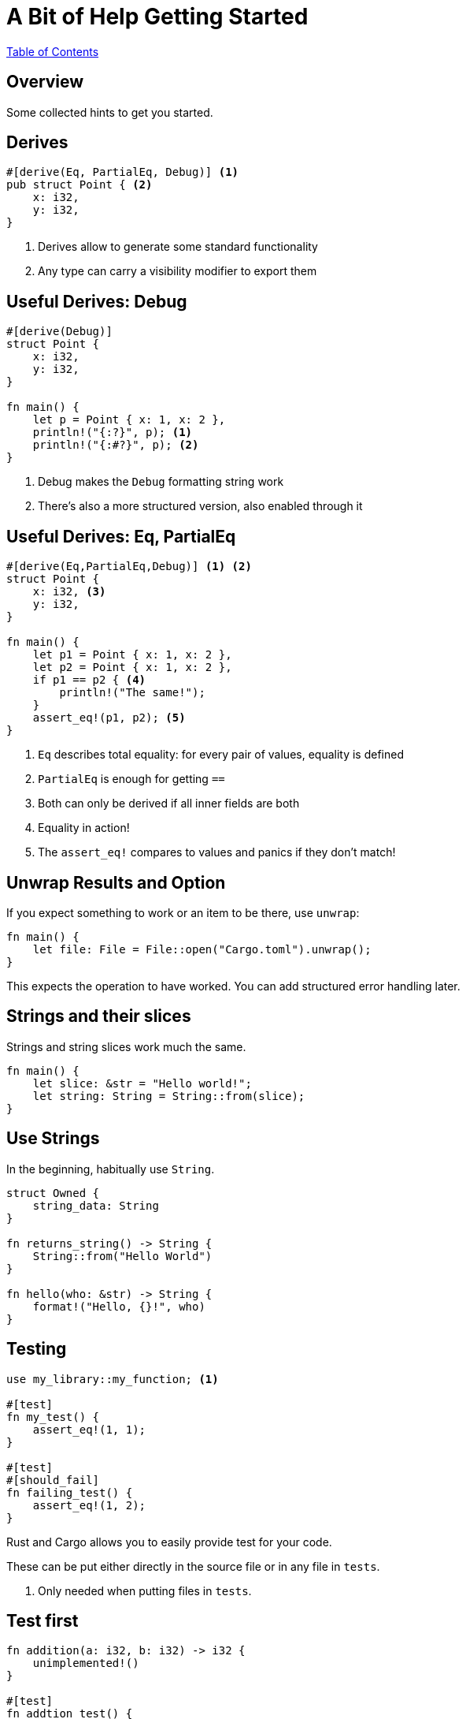 = A Bit of Help Getting Started

link:./index.html[Table of Contents]

[.centered]
== Overview

Some collected hints to get you started.

[.two-col]
== Derives

[source,rust]
----
#[derive(Eq, PartialEq, Debug)] <1>
pub struct Point { <2>
    x: i32,
    y: i32,
}
----

--

<1> Derives allow to generate some standard functionality
<2> Any type can carry a visibility modifier to export them
--

[.two-col]
== Useful Derives: Debug

[source,rust]
----
#[derive(Debug)]
struct Point {
    x: i32,
    y: i32,
}

fn main() {
    let p = Point { x: 1, x: 2 },
    println!("{:?}", p); <1>
    println!("{:#?}", p); <2>
}
----

--

<1> Debug makes the `Debug` formatting string work
<2> There's also a more structured version, also enabled through it

--

[.two-col]
== Useful Derives: Eq, PartialEq

[source,rust]
----
#[derive(Eq,PartialEq,Debug)] <1> <2>
struct Point {
    x: i32, <3>
    y: i32,
}

fn main() {
    let p1 = Point { x: 1, x: 2 },
    let p2 = Point { x: 1, x: 2 },
    if p1 == p2 { <4>
        println!("The same!");
    }
    assert_eq!(p1, p2); <5>
}
----

--

<1> `Eq` describes total equality: for every pair of values, equality is defined
<2> `PartialEq` is enough for getting `==`
<3> Both can only be derived if all inner fields are both
<4> Equality in action!
<5> The `assert_eq!` compares to values and panics if they don't match!

--

== Unwrap Results and Option

If you expect something to work or an item to be there, use `unwrap`:

[source,rust]
----
fn main() {
    let file: File = File::open("Cargo.toml").unwrap();
}
----

This expects the operation to have worked.
You can add structured error handling later.

== Strings and their slices

Strings and string slices work much the same.

[source,rust]
----
fn main() {
    let slice: &str = "Hello world!";
    let string: String = String::from(slice);
}
----


[.centered]
== Use Strings

In the beginning, habitually use `String`.

[source,rust]
----
struct Owned {
    string_data: String
}

fn returns_string() -> String {
    String::from("Hello World")
}

fn hello(who: &str) -> String {
    format!("Hello, {}!", who)
}
----

[.two-col]
== Testing

[source,rust]
----
use my_library::my_function; <1>

#[test]
fn my_test() {
    assert_eq!(1, 1);
}

#[test]
#[should_fail]
fn failing_test() {
    assert_eq!(1, 2);
}
----

--

Rust and Cargo allows you to easily provide test for your code.

These can be put either directly in the source file or in any file in `tests`.

<1> Only needed when putting files in `tests`.

--

[.two-col]
== Test first

[source,rust]
----
fn addition(a: i32, b: i32) -> i32 {
    unimplemented!()
}

#[test]
fn addtion_test() {
    assert_eq!(addition(1,2), 3);
}
----
